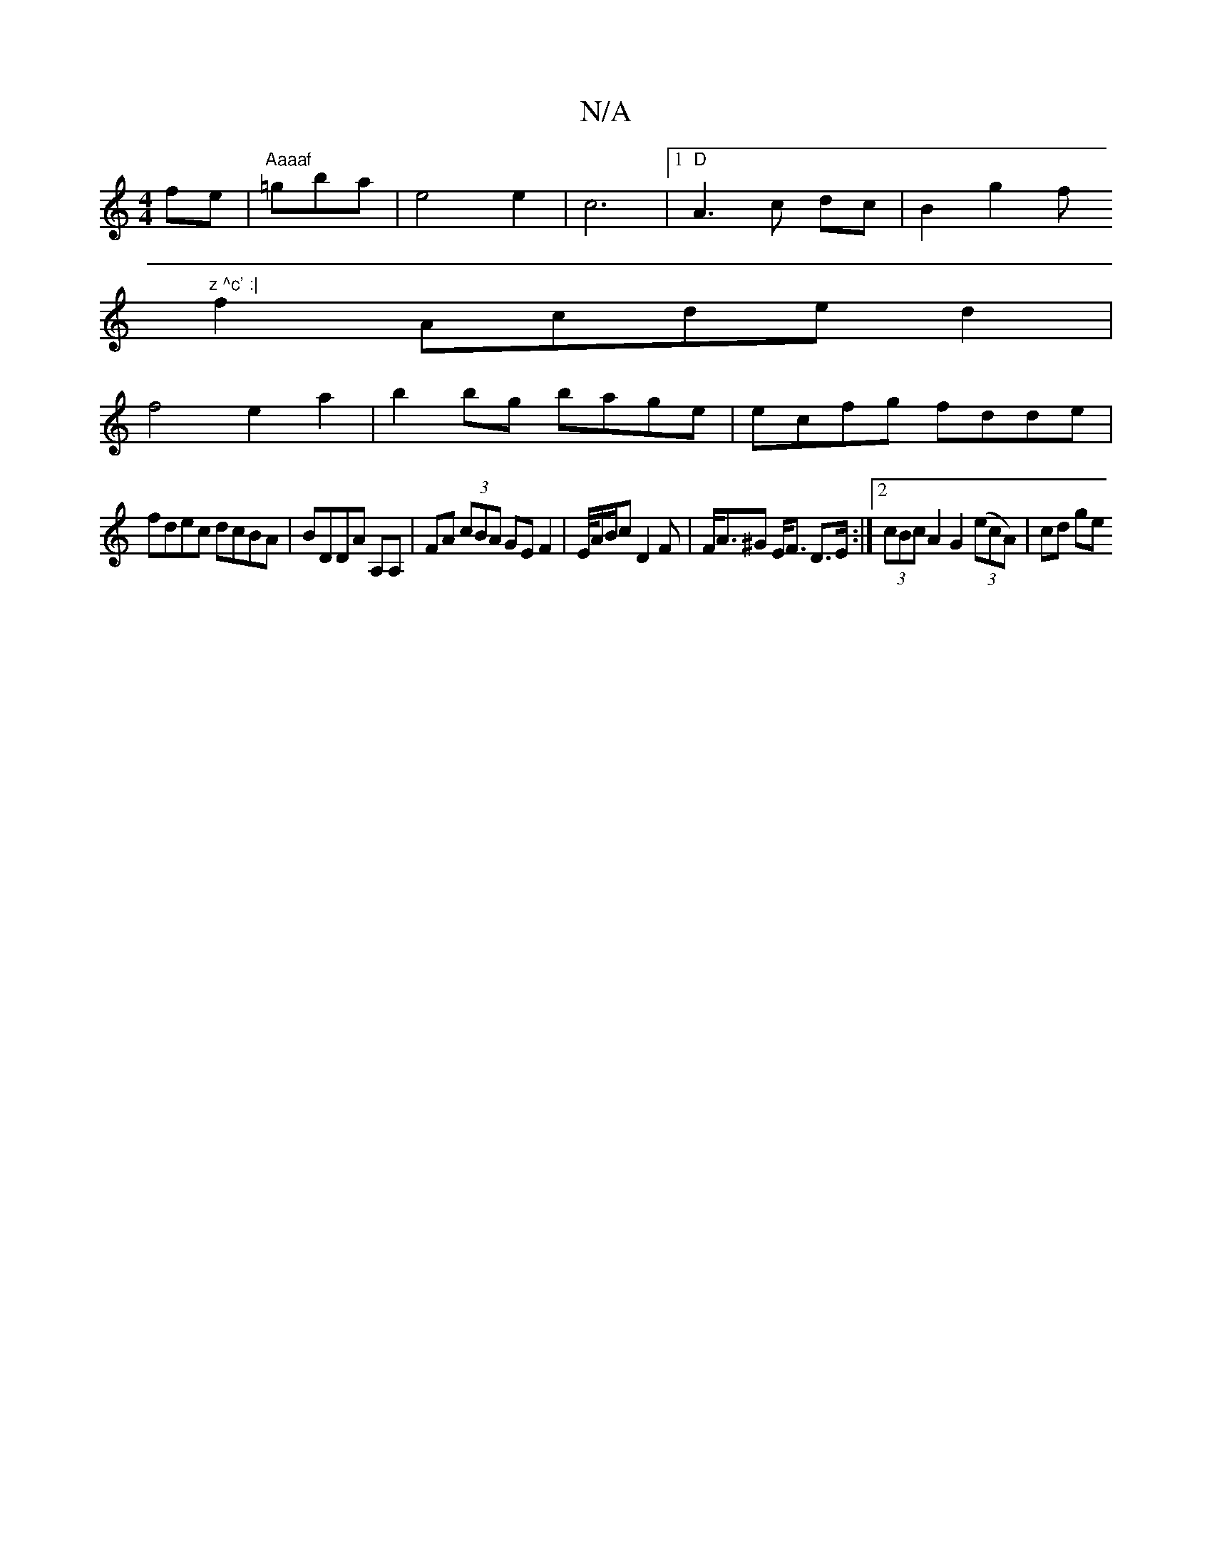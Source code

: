 X:1
T:N/A
M:4/4
R:N/A
K:Cmajor
 fe|"Aaaaf "=gbia |e4 e2|c6|[1 "D"A3 c dc| B2 g2 f"z ^c' :|
f2 Acde d2 |
f4 e2a2 | b2bg bage|ecfg fdde|
fdec dcBA| BDDA A,A,|FA (3cBA GE F2|E/4A/B/c D2 F | F<A^G E<F D>E:|2 (3cBc A2 G2 (3(ecA) | cd ge